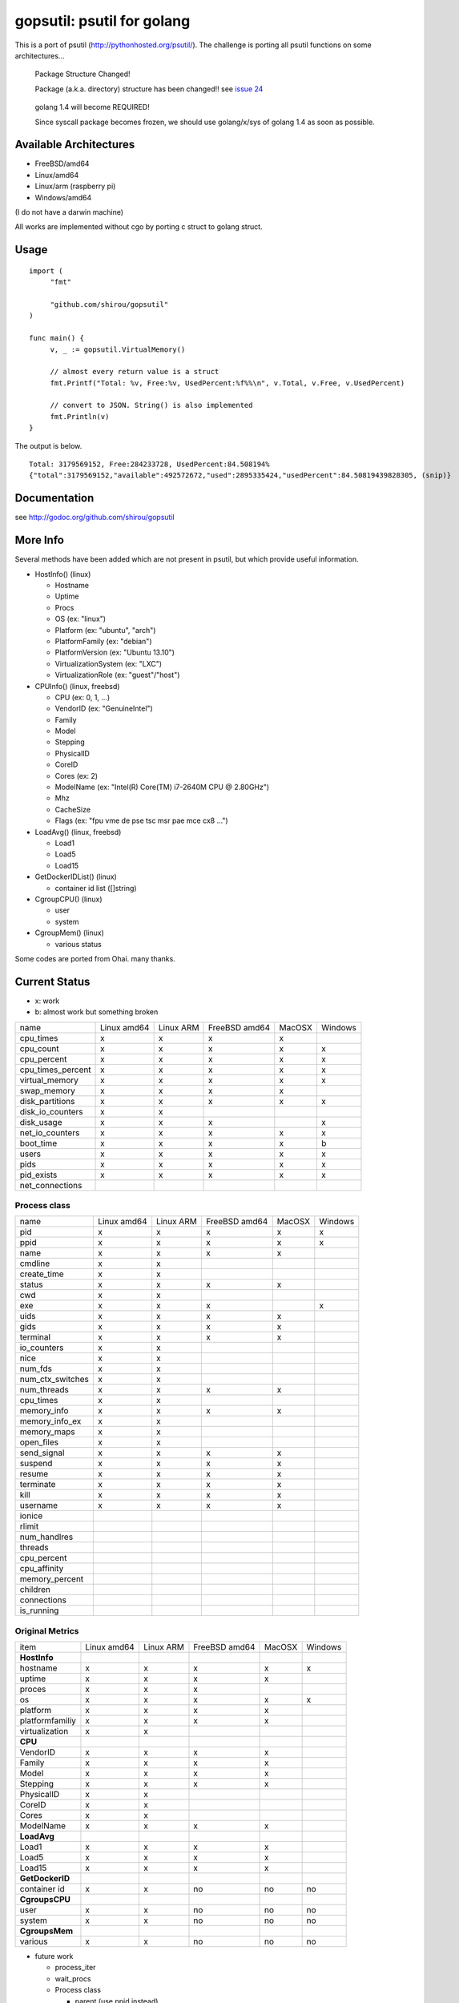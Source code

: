 gopsutil: psutil for golang
==============================

.. image:: https://drone.io/github.com/shirou/gopsutil/status.png
        :target: https://drone.io/github.com/shirou/gopsutil

.. image:: https://coveralls.io/repos/shirou/gopsutil/badge.png?branch=master
        :target: https://coveralls.io/r/shirou/gopsutil?branch=master


This is a port of psutil (http://pythonhosted.org/psutil/). The challenge is porting all 
psutil functions on some architectures...

.. highlights:: Package Structure Changed!

   Package (a.k.a. directory) structure has been changed!! see `issue 24 <https://github.com/shirou/gopsutil/issues/24>`_

.. highlights:: golang 1.4 will become REQUIRED!

   Since syscall package becomes frozen, we should use golang/x/sys of golang 1.4 as soon as possible.


Available Architectures
------------------------------------

- FreeBSD/amd64
- Linux/amd64
- Linux/arm (raspberry pi)
- Windows/amd64

(I do not have a darwin machine)


All works are implemented without cgo by porting c struct to golang struct.


Usage
---------

::

   import (
   	"fmt"

   	"github.com/shirou/gopsutil"
   )

   func main() {
   	v, _ := gopsutil.VirtualMemory()

   	// almost every return value is a struct
   	fmt.Printf("Total: %v, Free:%v, UsedPercent:%f%%\n", v.Total, v.Free, v.UsedPercent)

   	// convert to JSON. String() is also implemented
   	fmt.Println(v)
   }

The output is below.

::

  Total: 3179569152, Free:284233728, UsedPercent:84.508194%
  {"total":3179569152,"available":492572672,"used":2895335424,"usedPercent":84.50819439828305, (snip)}


Documentation
------------------------

see http://godoc.org/github.com/shirou/gopsutil


More Info
--------------------

Several methods have been added which are not present in psutil, but which provide useful information.

- HostInfo()  (linux)

  - Hostname
  - Uptime
  - Procs
  - OS                    (ex: "linux")
  - Platform              (ex: "ubuntu", "arch")
  - PlatformFamily        (ex: "debian")
  - PlatformVersion       (ex: "Ubuntu 13.10")
  - VirtualizationSystem  (ex: "LXC")
  - VirtualizationRole    (ex: "guest"/"host")

- CPUInfo()  (linux, freebsd)

  - CPU          (ex: 0, 1, ...)
  - VendorID     (ex: "GenuineIntel")
  - Family
  - Model
  - Stepping
  - PhysicalID
  - CoreID
  - Cores        (ex: 2)
  - ModelName    (ex: "Intel(R) Core(TM) i7-2640M CPU @ 2.80GHz")
  - Mhz
  - CacheSize
  - Flags        (ex: "fpu vme de pse tsc msr pae mce cx8 ...")

- LoadAvg()  (linux, freebsd)

  - Load1
  - Load5
  - Load15

- GetDockerIDList() (linux)

  - container id list ([]string)

- CgroupCPU() (linux)

  - user
  - system

- CgroupMem() (linux)

  - various status

Some codes are ported from Ohai. many thanks.


Current Status
------------------

- x: work
- b: almost work but something broken

================= =========== ========= ============= ====== =======
name              Linux amd64 Linux ARM FreeBSD amd64 MacOSX Windows
cpu_times            x           x         x            x
cpu_count            x           x         x            x       x
cpu_percent          x           x         x            x       x
cpu_times_percent    x           x         x            x       x
virtual_memory       x           x         x            x       x
swap_memory          x           x         x            x
disk_partitions      x           x         x            x       x
disk_io_counters     x           x
disk_usage           x           x         x                    x
net_io_counters      x           x         x            x       x
boot_time            x           x         x            x       b
users                x           x         x            x       x
pids                 x           x         x            x       x
pid_exists           x           x         x            x       x
net_connections
================= =========== ========= ============= ====== =======

Process class
^^^^^^^^^^^^^^^

================ =========== ========= ============= ====== =======
name             Linux amd64 Linux ARM FreeBSD amd64 MacOSX Windows
pid                 x           x         x            x       x
ppid                x           x         x            x       x
name                x           x         x            x
cmdline             x           x
create_time         x           x
status              x           x         x            x
cwd                 x           x
exe                 x           x         x                    x
uids                x           x         x            x
gids                x           x         x            x
terminal            x           x         x            x
io_counters         x           x
nice                x           x
num_fds             x           x
num_ctx_switches    x           x
num_threads         x           x         x            x
cpu_times           x           x
memory_info         x           x         x            x
memory_info_ex      x           x
memory_maps         x           x
open_files          x           x
send_signal         x           x         x            x
suspend             x           x         x            x
resume              x           x         x            x
terminate           x           x         x            x
kill                x           x         x            x
username            x           x         x            x
ionice
rlimit
num_handlres
threads
cpu_percent
cpu_affinity
memory_percent
children
connections
is_running
================ =========== ========= ============= ====== =======

Original Metrics
^^^^^^^^^^^^^^^^^^^
================== =========== ========= ============= ====== =======
item               Linux amd64 Linux ARM FreeBSD amd64 MacOSX Windows
**HostInfo**
  hostname            x           x         x            x       x
  uptime              x           x         x            x
  proces              x           x         x
  os                  x           x         x            x       x
  platform            x           x         x            x
  platformfamiliy     x           x         x            x
  virtualization      x           x
**CPU**
  VendorID            x           x         x            x
  Family              x           x         x            x
  Model               x           x         x            x
  Stepping            x           x         x            x
  PhysicalID          x           x
  CoreID              x           x
  Cores               x           x
  ModelName           x           x         x            x
**LoadAvg**
  Load1               x           x         x            x
  Load5               x           x         x            x
  Load15              x           x         x            x
**GetDockerID**
  container id        x           x         no          no      no
**CgroupsCPU**
  user                x           x         no          no      no
  system              x           x         no          no      no
**CgroupsMem**
  various             x           x         no          no      no
================== =========== ========= ============= ====== =======

- future work

  - process_iter
  - wait_procs
  - Process class

    - parent (use ppid instead)
    - as_dict
    - wait


License
------------

New BSD License (same as psutil)


Related Works
-----------------------

I have been influenced by the following great works:

- psutil: http://pythonhosted.org/psutil/
- dstat: https://github.com/dagwieers/dstat
- gosiger: https://github.com/cloudfoundry/gosigar/
- goprocinfo: https://github.com/c9s/goprocinfo
- go-ps: https://github.com/mitchellh/go-ps
- ohai: https://github.com/opscode/ohai/


How to Contribute
---------------------------

1. Fork it
2. Create your feature branch (git checkout -b my-new-feature)
3. Commit your changes (git commit -am 'Add some feature')
4. Push to the branch (git push origin my-new-feature)
5. Create new Pull Request

My English is terrible, so documentation or correcting comments are also
welcome.
